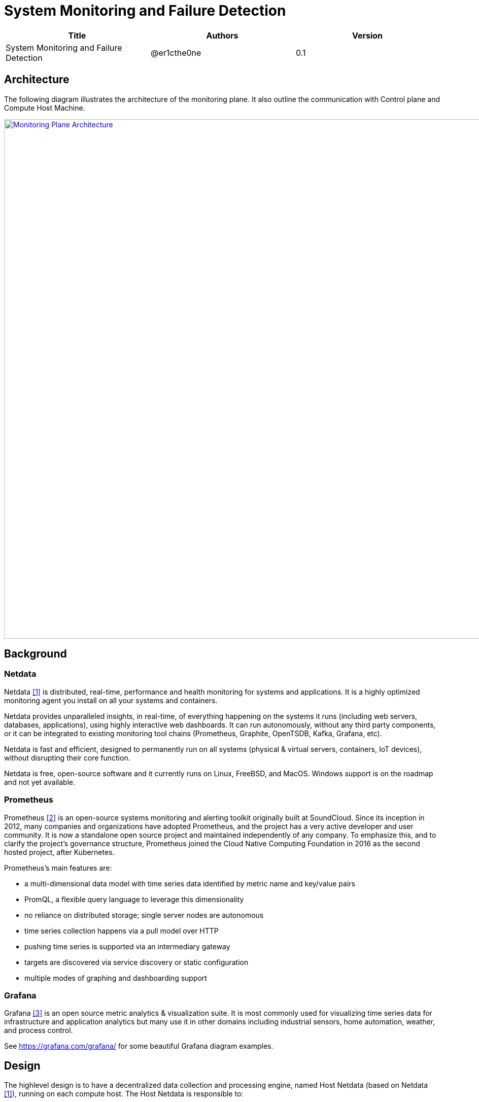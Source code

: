 = System Monitoring and Failure Detection

[width="100%",options="header"]
|====================
|Title|Authors|Version
|System Monitoring and Failure Detection|@er1cthe0ne|0.1
|====================

// == Introduction

// TBD...

== Architecture

The following diagram illustrates the architecture of the monitoring plane. It also outline the communication with Control plane and Compute Host Machine.

image::images/monitoring_plane.GIF["Monitoring Plane Architecture", width=1024, link="images/monitoring_plane.GIF"]

== Background

=== Netdata

Netdata <<netdata>> is distributed, real-time, performance and health monitoring for systems and applications. It is a highly optimized monitoring agent you install on all your systems and containers.

Netdata provides unparalleled insights, in real-time, of everything happening on the systems it runs (including web servers, databases, applications), using highly interactive web dashboards. It can run autonomously, without any third party components, or it can be integrated to existing monitoring tool chains (Prometheus, Graphite, OpenTSDB, Kafka, Grafana, etc).

Netdata is fast and efficient, designed to permanently run on all systems (physical & virtual servers, containers, IoT devices), without disrupting their core function.

Netdata is free, open-source software and it currently runs on Linux, FreeBSD, and MacOS. Windows support is on the roadmap and not yet available.

=== Prometheus

Prometheus <<prometheus>> is an open-source systems monitoring and alerting toolkit originally built at SoundCloud. Since its inception in 2012, many companies and organizations have adopted Prometheus, and the project has a very active developer and user community. It is now a standalone open source project and maintained independently of any company. To emphasize this, and to clarify the project's governance structure, Prometheus joined the Cloud Native Computing Foundation in 2016 as the second hosted project, after Kubernetes.

Prometheus's main features are:

* a multi-dimensional data model with time series data identified by metric name and key/value pairs
* PromQL, a flexible query language to leverage this dimensionality
* no reliance on distributed storage; single server nodes are autonomous
* time series collection happens via a pull model over HTTP
* pushing time series is supported via an intermediary gateway
* targets are discovered via service discovery or static configuration
* multiple modes of graphing and dashboarding support

=== Grafana

Grafana <<grafana>> is an open source metric analytics & visualization suite. It is most commonly used for visualizing time series data for infrastructure and application analytics but many use it in other domains including industrial sensors, home automation, weather, and process control.

See https://grafana.com/grafana/ for some beautiful Grafana diagram examples.

== Design

The highlevel design is to have a decentralized data collection and processing engine, named Host Netdata (based on Netdata <<netdata>>), running on each compute host. The Host Netdata is responsible to:

* heartbeat with node manager
* collect all the interesting local metrix
* quickly analyze local data for clear issues (like ACA went down)
* raise alarm to node manager on definite problems
* digest and archive data into prometheus

=== Host Netdata Health

As Host Netdata becomes the decentralized monitoring engine which can efficiently collect, process data and provide clear actionable notification to node manager. It can also become the single point of failure on our monitoring plane and block all the host data processing when Host Netdata goes offline or when host machine goes down. A strong mechanism is needed to ensure its liveliness. There will be two heartbeat paths:

1. Host Netdata heartbeat to node manage freqently (e.g. every 2 to 5 seconds) through gRPC or Kafka
2. Host Netdata archive heartbeat data to prometheus (e.g. every 5 seconds)

* Note that both path will contain heartbeat data from Host Netdata, and also heartbeat data from all Host Agents (e.g. ACA, ELB, Compute, etc...) 

=== Host Machine Health

Host Netdata will collect host machine networking health data like physical NIC bandwidth, host network stack health and utilization, and transit daemon metrix for transit switch and transit router. Host netdata will perform quick data analysis for obvious issue like transit switch is maxed out on physical NIC bandwidth. It will notifiy node manager on clear and actionable alarms. All the local metrix will be digested (e.g. sum, average) and archive to prometheus.

Host Netdata can also collect other host machine health including CPU and memory usage, that not limited to the scope of networking.

=== Tenant VMs/Containers Health

Tenant VMs/Containers Health will be monitored in two ways:

1. The VM runtime or container runtime can provide information or hooks to expose VM/container status like state (stopped/running/paused) and device status (NIC disconnected/connection/paused). This is runtime dependent and does not require customer opt-in. This data can be shared to host netdata without customer involvement.

2. Customer can opt-into an 3rd party monitoring solution or opt-into our netdata solution. Once they enable netdata for VM/container monitoring, the tenant netdata will stream data to host netdata for quick analysis and archive to prometheus.

== Open Questions

* What kinds of metrix to collect on the host machine?
* What is the amount and frequency of data (in MB) to be collected and stored on Host Netdata?
* What is the amount and frequency of data (in MB) to be sent to Prometheus?
* Need to figure out to collect health data from VM/Container runtime.

== Proposed Changes

The System Monitoring and Failure Detection system would requires the following changes:

[width="100%",options="header"]
|====================
|Index|Feature Description|Priority|Note
|1|Netdata research and investigation |P0|
|2|Netdata implementation .3+^.^|P0|
|2.1|work item 1|
|2.2|work item 2|
|3|Update Node Manager .3+^.^|P0|
|3.1|work item 1|
|3.2|work item 2|
|4|E2E latency measurement for monitoring plane|P0|
|5|Performance test to get scalability limit for monitoring data|P1|
|====================

[bibliography]
== References

- [[[netdata,1]]] What is Netdata: https://docs.netdata.cloud/docs/what-is-netdata/

- [[[prometheus,2]]] What is prometheus: https://prometheus.io/docs/introduction/overview/

- [[[grafana,3]]] What is grafana: https://grafana.com/docs/v4.3/
